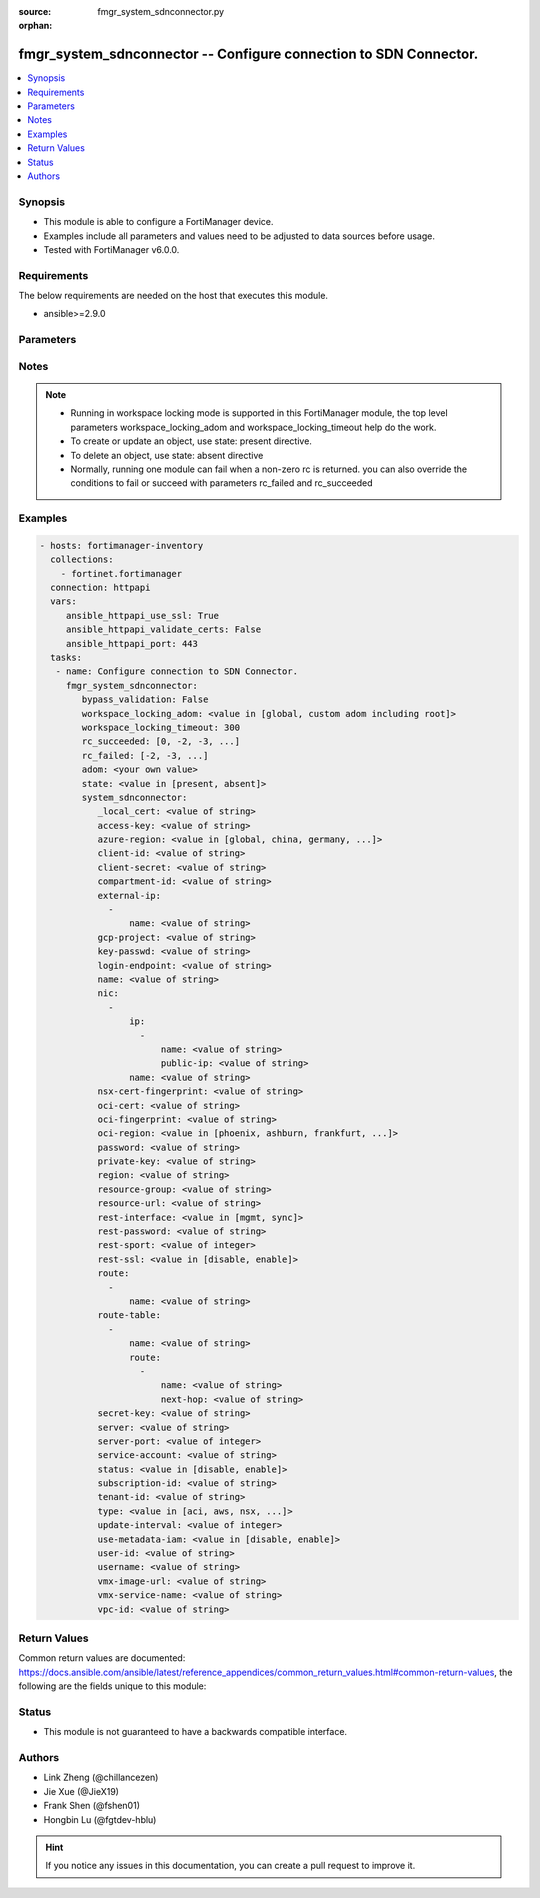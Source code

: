 :source: fmgr_system_sdnconnector.py

:orphan:

.. _fmgr_system_sdnconnector:

fmgr_system_sdnconnector -- Configure connection to SDN Connector.
++++++++++++++++++++++++++++++++++++++++++++++++++++++++++++++++++

.. versionadded:: 2.10

.. contents::
   :local:
   :depth: 1


Synopsis
--------

- This module is able to configure a FortiManager device.
- Examples include all parameters and values need to be adjusted to data sources before usage.
- Tested with FortiManager v6.0.0.


Requirements
------------
The below requirements are needed on the host that executes this module.

- ansible>=2.9.0



Parameters
----------

.. raw:: html

 <ul>
 <li><span class="li-head">enable_log</span> - Enable/Disable logging for task <span class="li-normal">type: bool</span> <span class="li-required">required: false</span> <span class="li-normal"> default: False</span> </li>
 <li><span class="li-head">bypass_validation</span> - Only set to True when module schema diffs with FortiManager API structure, module continues to execute without validating parameters <span class="li-normal">type: bool</span> <span class="li-required">required: false</span> <span class="li-normal"> default: False</span> </li>
 <li><span class="li-head">workspace_locking_adom</span> - Acquire the workspace lock if FortiManager is running in workspace mode <span class="li-normal">type: str</span> <span class="li-required">required: false</span> <span class="li-normal"> choices: global, custom adom including root</span> </li>
 <li><span class="li-head">workspace_locking_timeout</span> - The maximum time in seconds to wait for other users to release workspace lock <span class="li-normal">type: integer</span> <span class="li-required">required: false</span>  <span class="li-normal">default: 300</span> </li>
 <li><span class="li-head">rc_succeeded</span> - The rc codes list with which the conditions to succeed will be overriden <span class="li-normal">type: list</span> <span class="li-required">required: false</span> </li>
 <li><span class="li-head">rc_failed</span> - The rc codes list with which the conditions to fail will be overriden <span class="li-normal">type: list</span> <span class="li-required">required: false</span> </li>
 <li><span class="li-head">state</span> - The directive to create, update or delete an object <span class="li-normal">type: str</span> <span class="li-required">required: true</span> <span class="li-normal"> choices: present, absent</span> </li>
 <li><span class="li-head">adom</span> - The parameter in requested url <span class="li-normal">type: str</span> <span class="li-required">required: true</span> </li>
 <li><span class="li-head">system_sdnconnector</span> - Configure connection to SDN Connector. <span class="li-normal">type: dict</span></li>
 <ul class="ul-self">
 <li><span class="li-head">_local_cert</span> - No description for the parameter <span class="li-normal">type: str</span> </li>
 <li><span class="li-head">access-key</span> - AWS access key ID. <span class="li-normal">type: str</span> </li>
 <li><span class="li-head">azure-region</span> - Azure server region. <span class="li-normal">type: str</span>  <span class="li-normal">choices: [global, china, germany, usgov, local]</span> </li>
 <li><span class="li-head">client-id</span> - Azure client ID (application ID). <span class="li-normal">type: str</span> </li>
 <li><span class="li-head">client-secret</span> - No description for the parameter <span class="li-normal">type: str</span></li>
 <li><span class="li-head">compartment-id</span> - Compartment ID. <span class="li-normal">type: str</span> </li>
 <li><span class="li-head">external-ip</span> - No description for the parameter <span class="li-normal">type: array</span> <ul class="ul-self">
 <li><span class="li-head">name</span> - External IP name. <span class="li-normal">type: str</span> </li>
 </ul>
 <li><span class="li-head">gcp-project</span> - GCP project name. <span class="li-normal">type: str</span> </li>
 <li><span class="li-head">key-passwd</span> - No description for the parameter <span class="li-normal">type: str</span></li>
 <li><span class="li-head">login-endpoint</span> - Azure Stack login enpoint. <span class="li-normal">type: str</span> </li>
 <li><span class="li-head">name</span> - SDN connector name. <span class="li-normal">type: str</span> </li>
 <li><span class="li-head">nic</span> - No description for the parameter <span class="li-normal">type: array</span> <ul class="ul-self">
 <li><span class="li-head">ip</span> - No description for the parameter <span class="li-normal">type: array</span> <ul class="ul-self">
 <li><span class="li-head">name</span> - IP configuration name. <span class="li-normal">type: str</span> </li>
 <li><span class="li-head">public-ip</span> - Public IP name. <span class="li-normal">type: str</span> </li>
 </ul>
 <li><span class="li-head">name</span> - Network interface name. <span class="li-normal">type: str</span> </li>
 </ul>
 <li><span class="li-head">nsx-cert-fingerprint</span> - NSX certificate fingerprint. <span class="li-normal">type: str</span> </li>
 <li><span class="li-head">oci-cert</span> - OCI certificate. <span class="li-normal">type: str</span> </li>
 <li><span class="li-head">oci-fingerprint</span> - No description for the parameter <span class="li-normal">type: str</span> </li>
 <li><span class="li-head">oci-region</span> - OCI server region. <span class="li-normal">type: str</span>  <span class="li-normal">choices: [phoenix, ashburn, frankfurt, london, toronto]</span> </li>
 <li><span class="li-head">password</span> - No description for the parameter <span class="li-normal">type: str</span></li>
 <li><span class="li-head">private-key</span> - Private key of GCP service account. <span class="li-normal">type: str</span> </li>
 <li><span class="li-head">region</span> - AWS region name. <span class="li-normal">type: str</span> </li>
 <li><span class="li-head">resource-group</span> - Azure resource group. <span class="li-normal">type: str</span> </li>
 <li><span class="li-head">resource-url</span> - Azure Stack resource URL. <span class="li-normal">type: str</span> </li>
 <li><span class="li-head">rest-interface</span> - Interface name for REST service to listen on. <span class="li-normal">type: str</span>  <span class="li-normal">choices: [mgmt, sync]</span> </li>
 <li><span class="li-head">rest-password</span> - No description for the parameter <span class="li-normal">type: str</span></li>
 <li><span class="li-head">rest-sport</span> - REST service access port (1 - 65535). <span class="li-normal">type: int</span> </li>
 <li><span class="li-head">rest-ssl</span> - No description for the parameter <span class="li-normal">type: str</span>  <span class="li-normal">choices: [disable, enable]</span> </li>
 <li><span class="li-head">route</span> - No description for the parameter <span class="li-normal">type: array</span> <ul class="ul-self">
 <li><span class="li-head">name</span> - Route name. <span class="li-normal">type: str</span> </li>
 </ul>
 <li><span class="li-head">route-table</span> - No description for the parameter <span class="li-normal">type: array</span> <ul class="ul-self">
 <li><span class="li-head">name</span> - Route table name. <span class="li-normal">type: str</span> </li>
 <li><span class="li-head">route</span> - No description for the parameter <span class="li-normal">type: array</span> <ul class="ul-self">
 <li><span class="li-head">name</span> - Route name. <span class="li-normal">type: str</span> </li>
 <li><span class="li-head">next-hop</span> - Next hop address. <span class="li-normal">type: str</span> </li>
 </ul>
 </ul>
 <li><span class="li-head">secret-key</span> - No description for the parameter <span class="li-normal">type: str</span></li>
 <li><span class="li-head">server</span> - Server address of the remote SDN connector. <span class="li-normal">type: str</span> </li>
 <li><span class="li-head">server-port</span> - Port number of the remote SDN connector. <span class="li-normal">type: int</span> </li>
 <li><span class="li-head">service-account</span> - GCP service account email. <span class="li-normal">type: str</span> </li>
 <li><span class="li-head">status</span> - Enable/disable connection to the remote SDN connector. <span class="li-normal">type: str</span>  <span class="li-normal">choices: [disable, enable]</span> </li>
 <li><span class="li-head">subscription-id</span> - Azure subscription ID. <span class="li-normal">type: str</span> </li>
 <li><span class="li-head">tenant-id</span> - Tenant ID (directory ID). <span class="li-normal">type: str</span> </li>
 <li><span class="li-head">type</span> - Type of SDN connector. <span class="li-normal">type: str</span>  <span class="li-normal">choices: [aci, aws, nsx, nuage, azure, gcp, oci, openstack, kubernetes, vmware, acs, alicloud]</span> </li>
 <li><span class="li-head">update-interval</span> - Dynamic object update interval (0 - 3600 sec, 0 means disabled, default = 60). <span class="li-normal">type: int</span> </li>
 <li><span class="li-head">use-metadata-iam</span> - Enable/disable using IAM role from metadata to call API. <span class="li-normal">type: str</span>  <span class="li-normal">choices: [disable, enable]</span> </li>
 <li><span class="li-head">user-id</span> - User ID. <span class="li-normal">type: str</span> </li>
 <li><span class="li-head">username</span> - Username of the remote SDN connector as login credentials. <span class="li-normal">type: str</span> </li>
 <li><span class="li-head">vmx-image-url</span> - URL of web-hosted VMX image. <span class="li-normal">type: str</span> </li>
 <li><span class="li-head">vmx-service-name</span> - VMX Service name. <span class="li-normal">type: str</span> </li>
 <li><span class="li-head">vpc-id</span> - AWS VPC ID. <span class="li-normal">type: str</span> </li>
 </ul>
 </ul>






Notes
-----
.. note::

   - Running in workspace locking mode is supported in this FortiManager module, the top level parameters workspace_locking_adom and workspace_locking_timeout help do the work.

   - To create or update an object, use state: present directive.

   - To delete an object, use state: absent directive

   - Normally, running one module can fail when a non-zero rc is returned. you can also override the conditions to fail or succeed with parameters rc_failed and rc_succeeded

Examples
--------

.. code-block:: yaml+jinja

 - hosts: fortimanager-inventory
   collections:
     - fortinet.fortimanager
   connection: httpapi
   vars:
      ansible_httpapi_use_ssl: True
      ansible_httpapi_validate_certs: False
      ansible_httpapi_port: 443
   tasks:
    - name: Configure connection to SDN Connector.
      fmgr_system_sdnconnector:
         bypass_validation: False
         workspace_locking_adom: <value in [global, custom adom including root]>
         workspace_locking_timeout: 300
         rc_succeeded: [0, -2, -3, ...]
         rc_failed: [-2, -3, ...]
         adom: <your own value>
         state: <value in [present, absent]>
         system_sdnconnector:
            _local_cert: <value of string>
            access-key: <value of string>
            azure-region: <value in [global, china, germany, ...]>
            client-id: <value of string>
            client-secret: <value of string>
            compartment-id: <value of string>
            external-ip:
              -
                  name: <value of string>
            gcp-project: <value of string>
            key-passwd: <value of string>
            login-endpoint: <value of string>
            name: <value of string>
            nic:
              -
                  ip:
                    -
                        name: <value of string>
                        public-ip: <value of string>
                  name: <value of string>
            nsx-cert-fingerprint: <value of string>
            oci-cert: <value of string>
            oci-fingerprint: <value of string>
            oci-region: <value in [phoenix, ashburn, frankfurt, ...]>
            password: <value of string>
            private-key: <value of string>
            region: <value of string>
            resource-group: <value of string>
            resource-url: <value of string>
            rest-interface: <value in [mgmt, sync]>
            rest-password: <value of string>
            rest-sport: <value of integer>
            rest-ssl: <value in [disable, enable]>
            route:
              -
                  name: <value of string>
            route-table:
              -
                  name: <value of string>
                  route:
                    -
                        name: <value of string>
                        next-hop: <value of string>
            secret-key: <value of string>
            server: <value of string>
            server-port: <value of integer>
            service-account: <value of string>
            status: <value in [disable, enable]>
            subscription-id: <value of string>
            tenant-id: <value of string>
            type: <value in [aci, aws, nsx, ...]>
            update-interval: <value of integer>
            use-metadata-iam: <value in [disable, enable]>
            user-id: <value of string>
            username: <value of string>
            vmx-image-url: <value of string>
            vmx-service-name: <value of string>
            vpc-id: <value of string>



Return Values
-------------


Common return values are documented: https://docs.ansible.com/ansible/latest/reference_appendices/common_return_values.html#common-return-values, the following are the fields unique to this module:


.. raw:: html

 <ul>
 <li> <span class="li-return">request_url</span> - The full url requested <span class="li-normal">returned: always</span> <span class="li-normal">type: str</span> <span class="li-normal">sample: /sys/login/user</span></li>
 <li> <span class="li-return">response_code</span> - The status of api request <span class="li-normal">returned: always</span> <span class="li-normal">type: int</span> <span class="li-normal">sample: 0</span></li>
 <li> <span class="li-return">response_message</span> - The descriptive message of the api response <span class="li-normal">returned: always</span> <span class="li-normal">type: str</span> <span class="li-normal">sample: OK</li>
 <li> <span class="li-return">response_data</span> - The data body of the api response <span class="li-normal">returned: optional</span> <span class="li-normal">type: list or dict</span></li>
 </ul>





Status
------

- This module is not guaranteed to have a backwards compatible interface.


Authors
-------

- Link Zheng (@chillancezen)
- Jie Xue (@JieX19)
- Frank Shen (@fshen01)
- Hongbin Lu (@fgtdev-hblu)


.. hint::

    If you notice any issues in this documentation, you can create a pull request to improve it.




